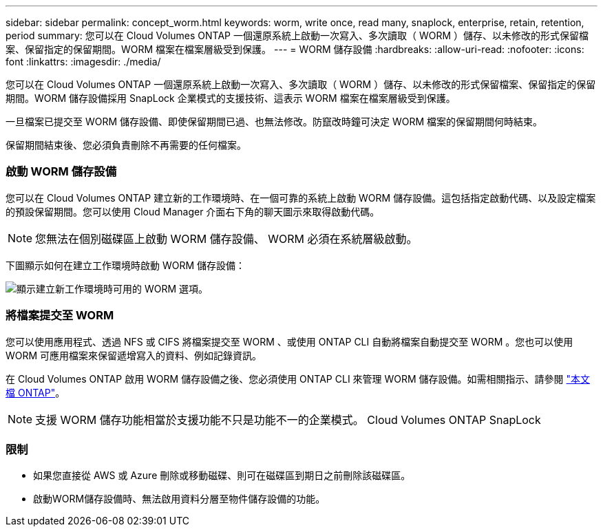 ---
sidebar: sidebar 
permalink: concept_worm.html 
keywords: worm, write once, read many, snaplock, enterprise, retain, retention, period 
summary: 您可以在 Cloud Volumes ONTAP 一個還原系統上啟動一次寫入、多次讀取（ WORM ）儲存、以未修改的形式保留檔案、保留指定的保留期間。WORM 檔案在檔案層級受到保護。 
---
= WORM 儲存設備
:hardbreaks:
:allow-uri-read: 
:nofooter: 
:icons: font
:linkattrs: 
:imagesdir: ./media/


[role="lead"]
您可以在 Cloud Volumes ONTAP 一個還原系統上啟動一次寫入、多次讀取（ WORM ）儲存、以未修改的形式保留檔案、保留指定的保留期間。WORM 儲存設備採用 SnapLock 企業模式的支援技術、這表示 WORM 檔案在檔案層級受到保護。

一旦檔案已提交至 WORM 儲存設備、即使保留期間已過、也無法修改。防竄改時鐘可決定 WORM 檔案的保留期間何時結束。

保留期間結束後、您必須負責刪除不再需要的任何檔案。

[discrete]
=== 啟動 WORM 儲存設備

您可以在 Cloud Volumes ONTAP 建立新的工作環境時、在一個可靠的系統上啟動 WORM 儲存設備。這包括指定啟動代碼、以及設定檔案的預設保留期間。您可以使用 Cloud Manager 介面右下角的聊天圖示來取得啟動代碼。


NOTE: 您無法在個別磁碟區上啟動 WORM 儲存設備、 WORM 必須在系統層級啟動。

下圖顯示如何在建立工作環境時啟動 WORM 儲存設備：

image:screenshot_enabling_worm.gif["顯示建立新工作環境時可用的 WORM 選項。"]

[discrete]
=== 將檔案提交至 WORM

您可以使用應用程式、透過 NFS 或 CIFS 將檔案提交至 WORM 、或使用 ONTAP CLI 自動將檔案自動提交至 WORM 。您也可以使用 WORM 可應用檔案來保留遞增寫入的資料、例如記錄資訊。

在 Cloud Volumes ONTAP 啟用 WORM 儲存設備之後、您必須使用 ONTAP CLI 來管理 WORM 儲存設備。如需相關指示、請參閱 http://docs.netapp.com/ontap-9/topic/com.netapp.doc.pow-arch-con/home.html["本文檔 ONTAP"^]。


NOTE: 支援 WORM 儲存功能相當於支援功能不只是功能不一的企業模式。 Cloud Volumes ONTAP SnapLock

[discrete]
=== 限制

* 如果您直接從 AWS 或 Azure 刪除或移動磁碟、則可在磁碟區到期日之前刪除該磁碟區。
* 啟動WORM儲存設備時、無法啟用資料分層至物件儲存設備的功能。

